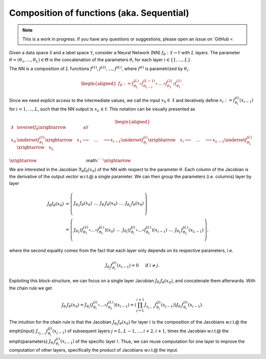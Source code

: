 .. _sequential:

Composition of functions (aka. Sequential)
===========================================

.. note::
    This is a work in progress. If you have any questions or suggestions, please open an issue on `GitHub <

.. video:: ../_static/images/backprop-hessian.mp4
  :alt: Backprop hessian illustration
  :width: 800
  :nocontrols:
  :loop:
  :autoplay: 
  :muted:

Given a data space :math:`\mathcal{X}` and a label space :math:`\mathcal{Y}`, consider a Neural Network (NN) :math:`f_\theta:\mathcal{X}\rightarrow\mathcal{Y}` with  :math:`L` layers. The parameter  :math:`\theta = (\theta_1, \dots, \theta_L) \in\Theta` is the concatenation of the parameters :math:`\theta_i` for each layer  :math:`i \in \{1,...,L \}`. 

The NN is a composition of  :math:`L` functions  :math:`f^{(1)},f^{(2)},\dots,f^{(L)}`, where :math:`f^{(i)}` is parametrized by :math:`\theta_{i}`.

.. math::
    \begin{aligned}
    f_\theta
        :=
        f^{(L)}_{\theta_L}\circ f^{(L-1)}_{\theta_{L-1}} 
        \circ\,\dots\,\circ 
        f^{(2)}_{\theta_2} \circ f^{(1)}_{\theta_1}.
    \end{aligned}


Since we need explicit access to the intermediate values, we call the input :math:`x_0\in\mathcal{X}` and iteratively define :math:`x_i:=f^{(i)}_{\theta_i}(x_{i-1})` for :math:`i=1,\dots,L`, such that the NN output is :math:`x_L\in\mathcal{Y}`. This notation can be visually presented as

.. math::
    \begin{aligned}
    \mathcal{X}
    & \overset{f_\theta}{\xrightarrow{\qquad\qquad\text{a}}}
        \mathcal{Y} 
    \\
    x_0 
    & \underset{f^{(1)}_{\theta_1}}{\xrightarrow{\quad}} x_1 \longrightarrow 
    \quad\dots\quad 
    \longrightarrow 
    x_{i-1} \underset{f^{(i)}_{\theta_i}}{\xrightarrow{\quad}} x_i \longrightarrow 
    \quad\dots\quad 
    \longrightarrow
    x_{L-1} \underset{f^{(L)}_{\theta_L}}{\xrightarrow{\quad}} 
    x_L
    \end{aligned}



:math:`\xrightarrow{\hspace*{11em}}`
:math:`  `
:math:`\xrightarrow{\hspace*{1em}}`



We are interested in the Jacobian :math:`\nabla_\theta f_\theta(x_0)` of the NN with respect to the parameter :math:`\theta`. Each column of the Jacobian is the derivative of the output vector w.r.t.\@ a single parameter. We can then group the parameters (i.e. columns) layer by layer

.. math::
    \begin{align*}
    J_\theta f_\theta(x_0) 
    & = 
    \left(\begin{array}{c|c|c|c|c}
        & & & &\\
        J_{\theta_1}f_\theta(x_0) &
        \,\dots\, &
        J_{\theta_i}f_\theta(x_0) &
        \,\dots\, &
        J_{\theta_L}f_\theta(x_0) \\
        & & & &
    \end{array}\right)
    \\
    & = 
    \left(\begin{array}{c|c|c|c|c}
        & & & & \\
        J_{\theta_1}
        \left(
            f^{(1)}_{\theta_1}
            \circ\dots\circ
            f^{(L)}_{\theta_L}
        \right)
        (x_0) &
        \,\dots\, &
        J_{\theta_i}
        \left(
            f^{(i)}_{\theta_i}
            \circ\dots\circ
            f^{(L)}_{\theta_L}
        \right)
        (x_{i-1}) &
        \,\dots\, &
        J_{\theta_L}f^{(L)}_{\theta_L}(x_{L-1}) \\
        & & & &
    \end{array}\right),
    \end{align*}

where the second equality comes from the fact that each layer only depends on its respective parameters, i.e.

.. math::
    J_{\theta_j} f^{(i)}_{\theta_i} (x_{i-1}) = 0 
    \quad \text{ if }i\not=j.

Exploiting this block-structure, we can focus on a single layer Jacobian :math:`J_{\theta_i}f_{\theta}(x_0)`, and concatenate them afterwards. With the chain rule we get 

.. math::
    \begin{equation}
    J_{\theta_i}f_{\theta}(x_0)
    =
    J_{\theta_i}
    \left(
            f^{(i)}_{\theta_i}
            \circ\dots\circ
            f^{(L)}_{\theta_L}
        \right)
    (x_{i-1}) 
    =
    \left(
        \prod_{j=L}^{i+1} 
        J_{x_{j-1}}f^{(j)}_{\theta_j}(x_{j-1})
    \right)
    J_{\theta_i}f^{(i)}_{\theta_i}(x_{i-1}).
    \end{equation}

The intuition for the chain rule is that the Jacobian :math:`J_{\theta_i}f_{\theta}(x_0)` for layer :math:`i` is the composition of the Jacobians w.r.t.\@ the \emph{input} :math:`J_{x_{j-1}}f^{(j)}_{\theta_j}(x_{j-1})` of subsequent layers :math:`j=L,L-1,\dots,i+2,i+1`, times 
the Jacobian w.r.t.\@ the \emph{parameters} :math:`J_{\theta_i}f^{(i)}_{\theta_i}(x_{i-1})` of the specific layer :math:`i`. Thus, we can reuse computation for one layer to improve the computation of other layers, specifically the product of Jacobians w.r.t.\@ the input.


